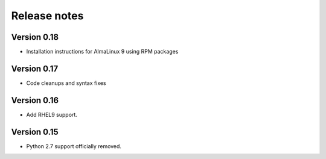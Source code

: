 Release notes
=============

Version 0.18
------------

- Installation instructions for AlmaLinux 9 using RPM packages

Version 0.17
------------

- Code cleanups and syntax fixes

Version 0.16
------------

- Add RHEL9 support.

Version 0.15
------------

- Python 2.7 support officially removed.
